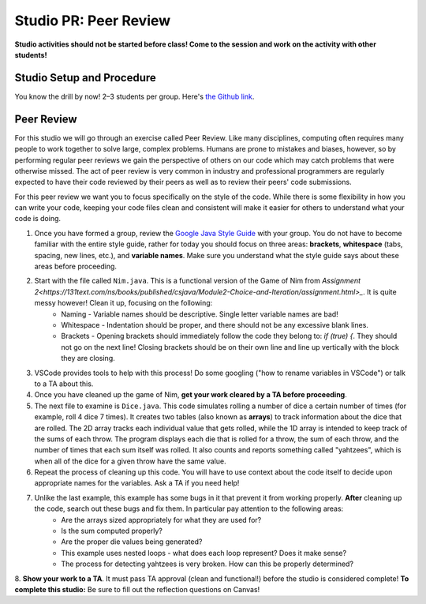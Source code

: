 =====================
Studio PR: Peer Review
=====================

**Studio activities should not be started before class! Come to the session and work on the activity with other students!**

Studio Setup and Procedure
==========================

You know the drill by now! 2–3 students per group. Here's `the Github link <https://classroom.github.com/a/LYiCCXDn>`_.

Peer Review
===========

For this studio we will go through an exercise called Peer Review. Like many disciplines, computing often requires many people to work together to solve large, complex problems. Humans are prone to mistakes and biases, however, so by performing regular peer reviews we gain the perspective of others on our code which may catch problems that were otherwise missed. The act of peer review is very common in industry and professional programmers are regularly expected to have their code reviewed by their peers as well as to review their peers' code submissions.

For this peer review we want you to focus specifically on the style of the code. While there is some flexibility in how you can write your code, keeping your code files clean and consistent will make it easier for others to understand what your code is doing.

1. Once you have formed a group, review the `Google Java Style Guide <https://google.github.io/styleguide/javaguide.html>`_ with your group. You do not have to become familiar with the entire style guide, rather for today you should focus on three areas: **brackets**, **whitespace** (tabs, spacing, new lines, etc.), and **variable names**. Make sure you understand what the style guide says about these areas before proceeding.

2. Start with the file called ``Nim.java``. This is a functional version of the Game of Nim from `Assignment 2<https://131text.com/ns/books/published/csjava/Module2-Choice-and-Iteration/assignment.html>_`. It is quite messy however! Clean it up, focusing on the following:
    * Naming - Variable names should be descriptive. Single letter variable names are bad!
    * Whitespace - Indentation should be proper, and there should not be any excessive blank lines.
    * Brackets - Opening brackets should immediately follow the code they belong to: `if (true) {`. They should not go on the next line! Closing brackets should be on their own line and line up vertically with the block they are closing.

3. VSCode provides tools to help with this process! Do some googling ("how to rename variables in VSCode") or talk to a TA about this.

4. Once you have cleaned up the game of Nim, **get your work cleared by a TA before proceeding**.

5. The next file to examine is ``Dice.java``. This code simulates rolling a number of dice a certain number of times (for example, roll 4 dice 7 times). It creates two tables (also known as **arrays**) to track information about the dice that are rolled. The 2D array tracks each individual value that gets rolled, while the 1D array is intended to keep track of the sums of each throw. The program displays each die that is rolled for a throw, the sum of each throw, and the number of times that each sum itself was rolled. It also counts and reports something called "yahtzees", which is when all of the dice for a given throw have the same value.

6. Repeat the process of cleaning up this code. You will have to use context about the code itself to decide upon appropriate names for the variables. Ask a TA if you need help!

7. Unlike the last example, this example has some bugs in it that prevent it from working properly. **After** cleaning up the code, search out these bugs and fix them. In particular pay attention to the following areas:
    * Are the arrays sized appropriately for what they are used for?
    * Is the sum computed properly?
    * Are the proper die values being generated?
    * This example uses nested loops - what does each loop represent? Does it make sense?
    * The process for detecting yahtzees is very broken. How can this be properly determined?
8. **Show your work to a TA**. It must pass TA approval (clean and functional!) before the studio is considered complete!
**To complete this studio:** Be sure to fill out the reflection questions on Canvas!